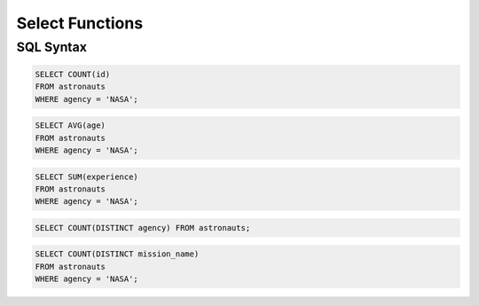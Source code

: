 Select Functions
================


SQL Syntax
----------
.. code-block:: sql

    SELECT COUNT(id)
    FROM astronauts
    WHERE agency = 'NASA';

.. code-block:: sql

    SELECT AVG(age)
    FROM astronauts
    WHERE agency = 'NASA';

.. code-block:: sql

    SELECT SUM(experience)
    FROM astronauts
    WHERE agency = 'NASA';

.. code-block:: sql

    SELECT COUNT(DISTINCT agency) FROM astronauts;

.. code-block:: sql

    SELECT COUNT(DISTINCT mission_name)
    FROM astronauts
    WHERE agency = 'NASA';
